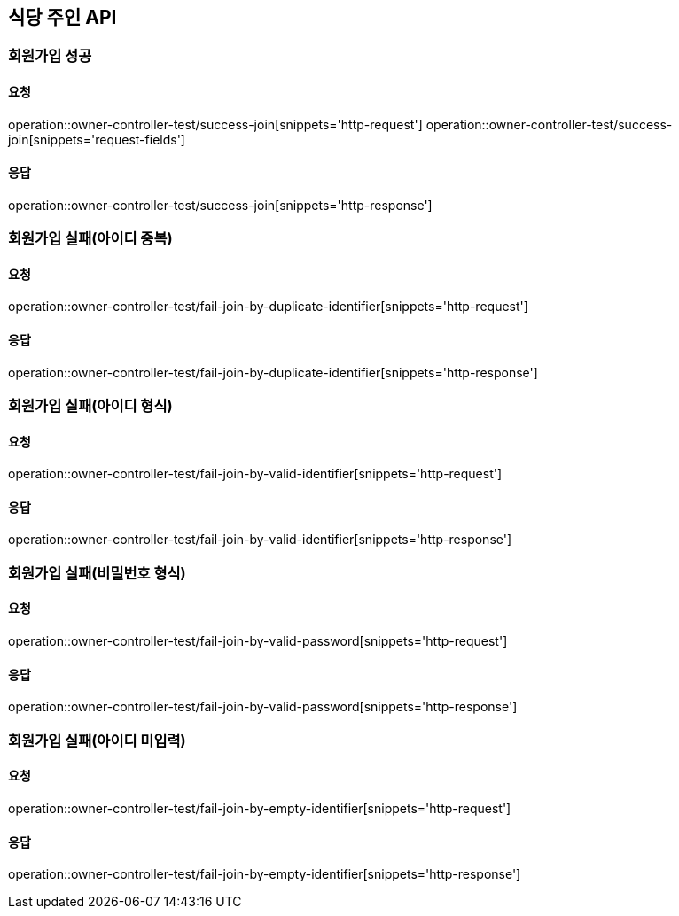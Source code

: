 [[Owner]]
== 식당 주인 API

=== 회원가입 성공

==== 요청
operation::owner-controller-test/success-join[snippets='http-request']
operation::owner-controller-test/success-join[snippets='request-fields']

==== 응답
operation::owner-controller-test/success-join[snippets='http-response']

=== 회원가입 실패(아이디 중복)

==== 요청
operation::owner-controller-test/fail-join-by-duplicate-identifier[snippets='http-request']

==== 응답
operation::owner-controller-test/fail-join-by-duplicate-identifier[snippets='http-response']

=== 회원가입 실패(아이디 형식)

==== 요청
operation::owner-controller-test/fail-join-by-valid-identifier[snippets='http-request']

==== 응답
operation::owner-controller-test/fail-join-by-valid-identifier[snippets='http-response']

=== 회원가입 실패(비밀번호 형식)

==== 요청
operation::owner-controller-test/fail-join-by-valid-password[snippets='http-request']

==== 응답
operation::owner-controller-test/fail-join-by-valid-password[snippets='http-response']

=== 회원가입 실패(아이디 미입력)

==== 요청
operation::owner-controller-test/fail-join-by-empty-identifier[snippets='http-request']

==== 응답
operation::owner-controller-test/fail-join-by-empty-identifier[snippets='http-response']
